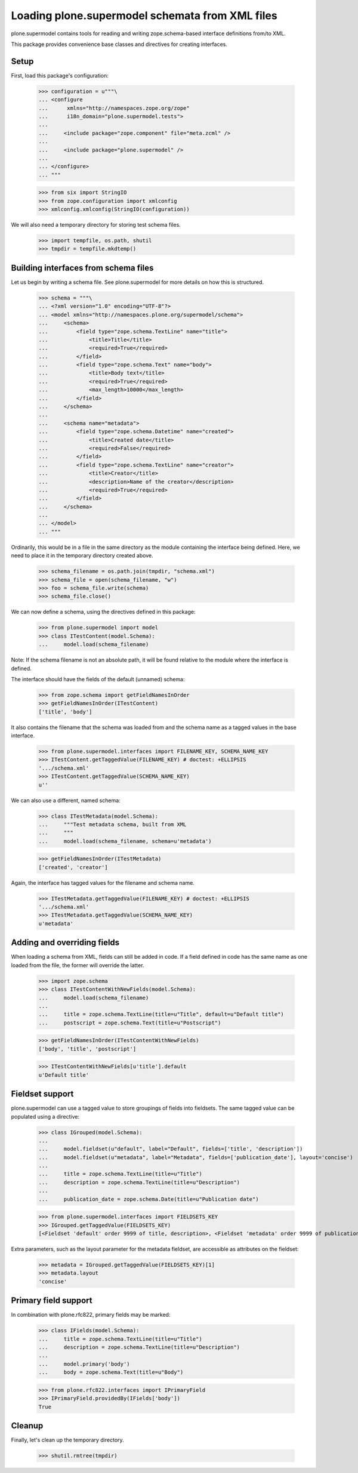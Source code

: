 ================================================
Loading plone.supermodel schemata from XML files
================================================

plone.supermodel contains tools for reading and writing zope.schema-based
interface definitions from/to XML.

This package provides convenience base classes and directives for
creating interfaces.

Setup
-----

First, load this package's configuration:

    >>> configuration = u"""\
    ... <configure
    ...      xmlns="http://namespaces.zope.org/zope"
    ...      i18n_domain="plone.supermodel.tests">
    ...
    ...     <include package="zope.component" file="meta.zcml" />
    ...
    ...     <include package="plone.supermodel" />
    ...
    ... </configure>
    ... """

    >>> from six import StringIO
    >>> from zope.configuration import xmlconfig
    >>> xmlconfig.xmlconfig(StringIO(configuration))

We will also need a temporary directory for storing test schema files.

    >>> import tempfile, os.path, shutil
    >>> tmpdir = tempfile.mkdtemp()

Building interfaces from schema files
--------------------------------------

Let us begin by writing a schema file. See plone.supermodel for more details
on how this is structured.

    >>> schema = """\
    ... <?xml version="1.0" encoding="UTF-8"?>
    ... <model xmlns="http://namespaces.plone.org/supermodel/schema">
    ...     <schema>
    ...         <field type="zope.schema.TextLine" name="title">
    ...             <title>Title</title>
    ...             <required>True</required>
    ...         </field>
    ...         <field type="zope.schema.Text" name="body">
    ...             <title>Body text</title>
    ...             <required>True</required>
    ...             <max_length>10000</max_length>
    ...         </field>
    ...     </schema>
    ...
    ...     <schema name="metadata">
    ...         <field type="zope.schema.Datetime" name="created">
    ...             <title>Created date</title>
    ...             <required>False</required>
    ...         </field>
    ...         <field type="zope.schema.TextLine" name="creator">
    ...             <title>Creator</title>
    ...             <description>Name of the creator</description>
    ...             <required>True</required>
    ...         </field>
    ...     </schema>
    ...
    ... </model>
    ... """

Ordinarily, this would be in a file in the same directory as the module
containing the interface being defined. Here, we need to place it in the
temporary directory created above.

    >>> schema_filename = os.path.join(tmpdir, "schema.xml")
    >>> schema_file = open(schema_filename, "w")
    >>> foo = schema_file.write(schema)
    >>> schema_file.close()

We can now define a schema, using the directives defined in this package:

    >>> from plone.supermodel import model
    >>> class ITestContent(model.Schema):
    ...     model.load(schema_filename)

Note: If the schema filename is not an absolute path, it will be found
relative to the module where the interface is defined.

The interface should have the fields of the default (unnamed) schema:

    >>> from zope.schema import getFieldNamesInOrder
    >>> getFieldNamesInOrder(ITestContent)
    ['title', 'body']

It also contains the filename that the schema was loaded from and the schema
name as a tagged values in the base interface.

    >>> from plone.supermodel.interfaces import FILENAME_KEY, SCHEMA_NAME_KEY
    >>> ITestContent.getTaggedValue(FILENAME_KEY) # doctest: +ELLIPSIS
    '.../schema.xml'
    >>> ITestContent.getTaggedValue(SCHEMA_NAME_KEY)
    u''

We can also use a different, named schema:

    >>> class ITestMetadata(model.Schema):
    ...     """Test metadata schema, built from XML
    ...     """
    ...     model.load(schema_filename, schema=u'metadata')

    >>> getFieldNamesInOrder(ITestMetadata)
    ['created', 'creator']

Again, the interface has tagged values for the filename and schema name.

    >>> ITestMetadata.getTaggedValue(FILENAME_KEY) # doctest: +ELLIPSIS
    '.../schema.xml'
    >>> ITestMetadata.getTaggedValue(SCHEMA_NAME_KEY)
    u'metadata'

Adding and overriding fields
----------------------------

When loading a schema from XML, fields can still be added in code. If a
field defined in code has the same name as one loaded from the file, the
former will override the latter.

    >>> import zope.schema
    >>> class ITestContentWithNewFields(model.Schema):
    ...     model.load(schema_filename)
    ...
    ...     title = zope.schema.TextLine(title=u"Title", default=u"Default title")
    ...     postscript = zope.schema.Text(title=u"Postscript")

    >>> getFieldNamesInOrder(ITestContentWithNewFields)
    ['body', 'title', 'postscript']

    >>> ITestContentWithNewFields[u'title'].default
    u'Default title'

Fieldset support
----------------

plone.supermodel can use a tagged value to store groupings of fields into
fieldsets. The same tagged value can be populated using a directive:

    >>> class IGrouped(model.Schema):
    ...
    ...     model.fieldset(u"default", label="Default", fields=['title', 'description'])
    ...     model.fieldset(u"metadata", label="Metadata", fields=['publication_date'], layout='concise')
    ...
    ...     title = zope.schema.TextLine(title=u"Title")
    ...     description = zope.schema.TextLine(title=u"Description")
    ...
    ...     publication_date = zope.schema.Date(title=u"Publication date")

    >>> from plone.supermodel.interfaces import FIELDSETS_KEY
    >>> IGrouped.getTaggedValue(FIELDSETS_KEY)
    [<Fieldset 'default' order 9999 of title, description>, <Fieldset 'metadata' order 9999 of publication_date>]

Extra parameters, such as the layout parameter for the metadata fieldset, are
accessible as attributes on the fieldset:

    >>> metadata = IGrouped.getTaggedValue(FIELDSETS_KEY)[1]
    >>> metadata.layout
    'concise'


Primary field support
---------------------

In combination with plone.rfc822, primary fields may be marked:

    >>> class IFields(model.Schema):
    ...     title = zope.schema.TextLine(title=u"Title")
    ...     description = zope.schema.TextLine(title=u"Description")
    ...
    ...     model.primary('body')
    ...     body = zope.schema.Text(title=u"Body")

    >>> from plone.rfc822.interfaces import IPrimaryField
    >>> IPrimaryField.providedBy(IFields['body'])
    True

Cleanup
-------

Finally, let's clean up the temporary directory.

    >>> shutil.rmtree(tmpdir)
